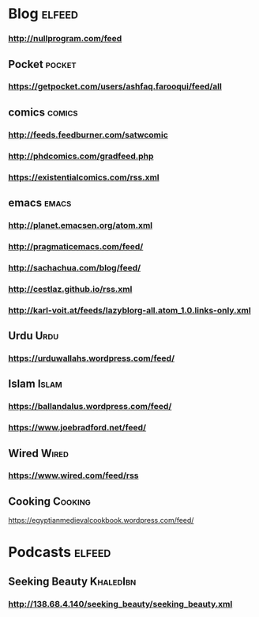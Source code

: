 * Blog :elfeed:
*** http://nullprogram.com/feed
** Pocket :pocket:
*** https://getpocket.com/users/ashfaq.farooqui/feed/all
** comics :comics:
*** http://feeds.feedburner.com/satwcomic
*** http://phdcomics.com/gradfeed.php
*** https://existentialcomics.com/rss.xml
** emacs :emacs:
*** http://planet.emacsen.org/atom.xml
*** http://pragmaticemacs.com/feed/
*** http://sachachua.com/blog/feed/
*** http://cestlaz.github.io/rss.xml
*** http://karl-voit.at/feeds/lazyblorg-all.atom_1.0.links-only.xml
** Urdu :Urdu:
*** https://urduwallahs.wordpress.com/feed/
** Islam :Islam:
*** https://ballandalus.wordpress.com/feed/
*** https://www.joebradford.net/feed/
** Wired :Wired:
*** https://www.wired.com/feed/rss

** Cooking                                                       :Cooking:
https://egyptianmedievalcookbook.wordpress.com/feed/
* Podcasts                                                           :elfeed:
** Seeking Beauty                                                :KhaledIbn:
*** http://138.68.4.140/seeking_beauty/seeking_beauty.xml

